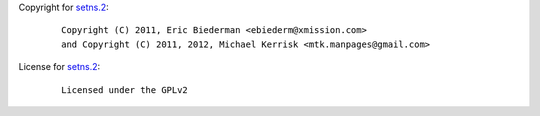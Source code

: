 Copyright for `setns.2 <setns.2.html>`__:

   ::

      Copyright (C) 2011, Eric Biederman <ebiederm@xmission.com>
      and Copyright (C) 2011, 2012, Michael Kerrisk <mtk.manpages@gmail.com>

License for `setns.2 <setns.2.html>`__:

   ::

      Licensed under the GPLv2
